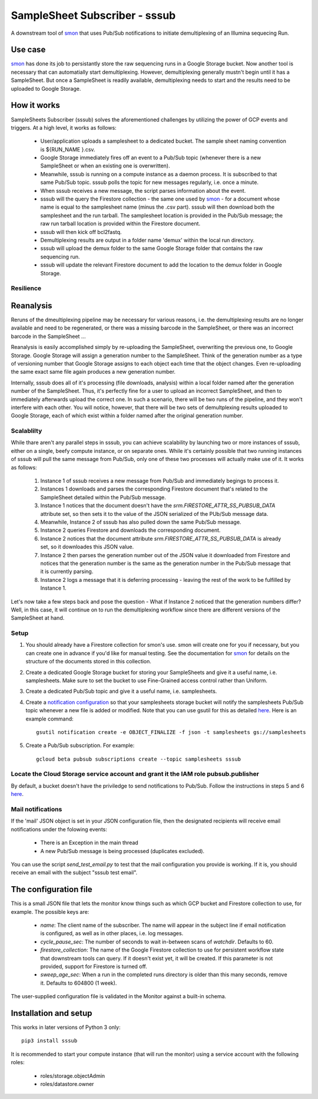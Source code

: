 SampleSheet Subscriber - sssub
*******************************

A downstream tool of smon_ that uses Pub/Sub notifications to initiate demultiplexing of an 
Illumina sequecing Run.

Use case
========
smon_ has done its job to persistantly store the raw sequencing runs in a Google Storage bucket.
Now another tool is necessary that can automatially start demultiplexing. However, demultiplexing 
generally mustn't begin until it has a SampleSheet. But once a SampleSheet is readily available, 
demultiplexing needs to start and the results need to be uploaded to Google Storage. 

How it works
============
SampleSheets Subscriber (sssub) solves the aforementioned challenges by utilizing the power of GCP
events and triggers. At a high level, it works as follows:

  * User/application uploads a samplesheet to a dedicated bucket. The sample sheet naming convention 
    is ${RUN_NAME }.csv.
  * Google Storage immediately fires off an event to a Pub/Sub topic (whenever there is a new SampleSheet
    or when an existing one is overwritten).
  * Meanwhile, sssub is running on a compute instance as a daemon process.  It is subscribed to that 
    same Pub/Sub topic. sssub polls the topic for new messages regularly, i.e. once a minute.
  * When sssub receives a new message, the script parses information about the event.
  * sssub will the query the Firestore collection - the same one used by smon_ - for a 
    document whose name is equal to the samplesheet name (minus the .csv part).
    sssub will then download both the samplesheet and the run tarball.  The samplesheet location
    is provided in the Pub/Sub message; the raw run tarball location is provided within the 
    Firestore document.
  * sssub will then kick off bcl2fastq. 
  * Demultiplexing results are output in a folder name 'demux' within the local run directory.
  * sssub will upload the demux folder to the same Google Storage folder that
    contains the raw sequencing run.
  * sssub will update the relevant Firestore document to add the location to the demux folder in 
    Google Storage.

Resilience
----------

Reanalysis
==========
Reruns of the dmeultiplexing pipeline may be necessary for various reasons, i.e. the 
demultiplexing results are no longer available and need to be regenerated, or there was a missing
barcode in the SampleSheet, or there was an incorrect barcode in the SampleSheet ...

Reanalysis is easily accomplished simply by re-uploading the SampleSheet, overwriting the previous one,
to Google Storage. Google Storage will assign a generation number to the SampleSheet.  Think of the
generation number as a type of versioning number that Google Storage assigns to each object each time
that the object changes. Even re-uploading the same exact same file again produces a new generation
number.

Internally, sssub does all of it's processing (file downloads, analysis) within a local  folder
named after the generation number of the SampleSheet. Thus, it's perfectly fine for a user to 
upload an incorrect SampleSheet, and then to immediately afterwards upload the correct one. 
In such a scenario, there will be two runs of the pipeline, and they won't interfere with each other. 
You will notice, however, that there will be two sets of demultplexing results uploaded to Google 
Storage, each of which exist within a folder named after the original generation number. 

Scalablilty
-----------
While thare aren't any parallel steps in sssub, you can achieve scalability by launching two or more
instances of sssub, either on a single, beefy compute instance, or on separate ones. While it's 
certainly possible that two running instances of sssub will pull the same message from Pub/Sub, only
one of these two processes will actually make use of it. It works as follows: 

    #. Instance 1 of sssub receives a new message from Pub/Sub and immediately begings to process it.
    #. Instances 1 downloads and parses the corresponding Firestore document that's related to the
       SampleSheet detailed within the Pub/Sub message.
    #. Instance 1 notices that the document doesn't have the `srm.FIRESTORE_ATTR_SS_PUBSUB_DATA` 
       attribute set, so then sets it to the value of the JSON serialized of the PUb/Sub message
       data.
    #. Meanwhile, Instance 2 of sssub has also pulled down the same Pub/Sub message.
    #. Instance 2 queries Firestore and downloads the corresponding document. 
    #. Instance 2 notices that the document attribute `srm.FIRESTORE_ATTR_SS_PUBSUB_DATA` is already
       set, so it downloades this JSON value.
    #. Instance 2 then parses the generation number out of the JSON value it downloaded from
       Firestore and notices that the generation number is the same as the generation number in the
       Pub/Sub message that it is currently parsing. 
    #. Instance 2 logs a message that it is deferring processing - leaving the rest of the work to
       be fulfilled by Instance 1. 

Let's now take a few steps back and pose the question - What if Instance 2 noticed that the generation
numbers differ? Well, in this case, it will continue on to run the demultiplexing workflow since
there are different versions of the SampleSheet at hand. 



Setup
-----

#. You should already have a Firestore collection for smon's use.  smon will create one for you
   if necessary, but you can create one in advance if you'd like for manual testing. See the
   documentation for smon_ for details on the structure of the documents stored in this collection.
#. Create a dedicated Google Storage bucket for storing your SampleSheets and give it a useful name,
   i.e. samplesheets.  Make sure to set the bucket to use Fine-Grained access control rather than Uniform.
#. Create a dedicated Pub/Sub topic and give it a useful name, i.e. samplesheets.
#. Create a `notification configuration`_ so that your samplesheets storage bucket will notify
   the samplesheets Pub/Sub topic whenever a new file is added or modified. Note that you can use
   gsutil for this as detailed `here <https://cloud.google.com/storage/docs/gsutil/commands/notification>`_.
   Here is an example command::
   
     gsutil notification create -e OBJECT_FINALIZE -f json -t samplesheets gs://samplesheets

#. Create a Pub/Sub subscription. For example::

     gcloud beta pubsub subscriptions create --topic samplesheets sssub

Locate the Cloud Storage service account and grant it the IAM role pubsub.publisher
-----------------------------------------------------------------------------------
By default, a bucket doesn't have the priviledge to send notifications to Pub/Sub. Follow the 
instructions in steps 5 and 6 `here <https://cloud.google.com/storage/docs/reporting-changes>`_.


Mail notifications
------------------
If the 'mail' JSON object is set in your JSON configuration file, then the designated recipients will
receive email notifications under the folowing events:

  * There is an Exception in the main thread
  * A new Pub/Sub message is being processed (duplicates excluded). 

You can use the script `send_test_email.py` to test that the mail configuration you provide is
working. If it is, you should receive an email with the subject "sssub test email". 

The configuration file
======================
This is a small JSON file that lets the monitor know things such as which GCP bucket and Firestore
collection to use, for example. The possible keys are:

  * `name`: The client name of the subscriber. The name will appear in the subject line if email 
    notification is configured, as well as in other places, i.e. log messages.
  * `cycle_pause_sec`: The number of seconds to wait in-between scans of `watchdir`. Defaults to 60.
  * `firestore_collection`: The name of the Google Firestore collection to use for
    persistent workflow state that downstream tools can query. If it doesn't exist yet, it will be
    created. If this parameter is not provided, support for Firestore is turned off. 
  * `sweep_age_sec`: When a run in the completed runs directory is older than this many seconds, 
    remove it. Defaults to 604800 (1 week).

The user-supplied configuration file is validated in the Monitor against a built-in schema. 

Installation and setup
======================
This works in later versions of Python 3 only::

  pip3 install sssub

It is recommended to start your compute instance (that will run the monitor) using a service account
with the following roles:

  * roles/storage.objectAdmin
  * roles/datastore.owner


.. _smon: https://pypi.org/project/sruns-monitor/
.. _`notification configuration`: https://cloud.google.com/storage/docs/pubsub-notifications
